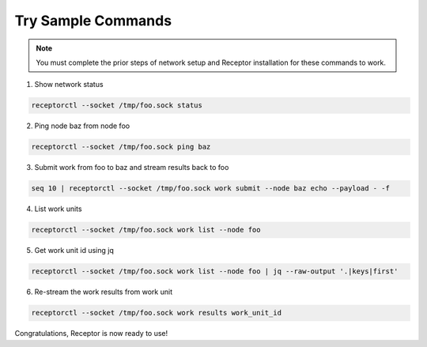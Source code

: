 ###################
Try Sample Commands
###################

.. note::
    You must complete the prior steps of network setup and Receptor installation for these commands to work.

1. Show network status

.. code-block:: bash

    receptorctl --socket /tmp/foo.sock status

2. Ping node baz from node foo

.. code-block:: bash

    receptorctl --socket /tmp/foo.sock ping baz

3. Submit work from foo to baz and stream results back to foo

.. code-block:: bash

    seq 10 | receptorctl --socket /tmp/foo.sock work submit --node baz echo --payload - -f

4. List work units

.. code-block:: bash

    receptorctl --socket /tmp/foo.sock work list --node foo

5. Get work unit id using jq

.. code-block:: bash

    receptorctl --socket /tmp/foo.sock work list --node foo | jq --raw-output '.|keys|first'

6. Re-stream the work results from work unit

.. code-block:: bash

    receptorctl --socket /tmp/foo.sock work results work_unit_id

Congratulations, Receptor is now ready to use!

.. seealso::

    :ref:`control_service_commands`
        Control service commands
    :ref:`creating_a_basic_network`
        Creating a Basic Network
    :ref:`installing_receptor`
        Installing Receptor
